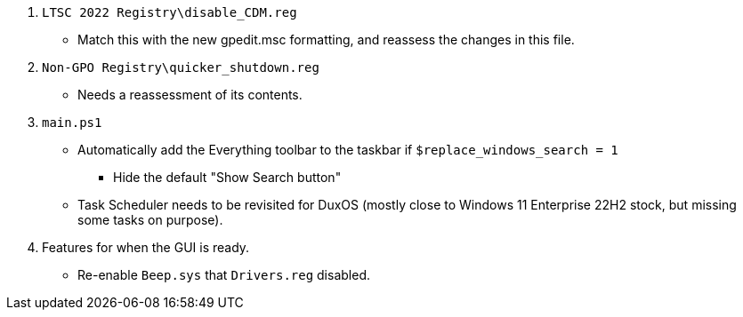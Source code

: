:experimental:
:imagesdir: Images/
ifdef::env-github[]
:icons:
:tip-caption: :bulb:
:note-caption: :information_source:
:important-caption: :heavy_exclamation_mark:
:caution-caption: :fire:
:warning-caption: :warning:
endif::[]

. `LTSC 2022 Registry\disable_CDM.reg`
** Match this with the new gpedit.msc formatting, and reassess the changes in this file.

. `Non-GPO Registry\quicker_shutdown.reg`
** Needs a reassessment of its contents.

. `main.ps1`
** Automatically add the Everything toolbar to the taskbar if `$replace_windows_search = 1`
*** Hide the default "Show Search button"

** Task Scheduler needs to be revisited for DuxOS (mostly close to Windows 11 Enterprise 22H2 stock, but missing some tasks on purpose).

. Features for when the GUI is ready.
* Re-enable `Beep.sys` that `Drivers.reg` disabled.